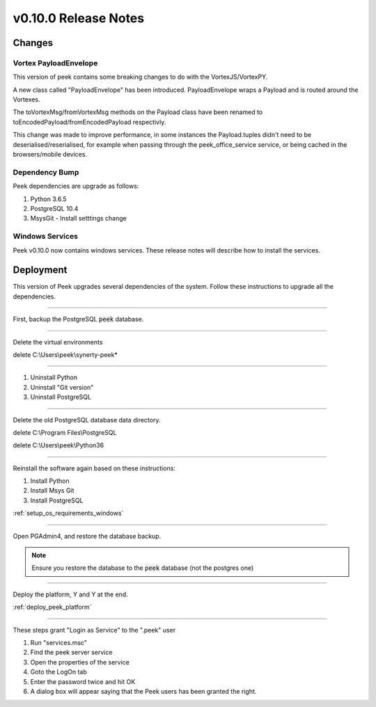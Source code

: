 .. _release_notes_v0_10_0:

=====================
v0.10.0 Release Notes
=====================

Changes
-------

Vortex PayloadEnvelope
``````````````````````

This version of peek contains some breaking changes to do with the VortexJS/VortexPY.

A new class called "PayloadEnvelope" has been introduced. PayloadEnvelope wraps a Payload
and is routed around the Vortexes.

The toVortexMsg/fromVortexMsg methods on the Payload class have been renamed to
toEncodedPayload/fromEncodedPayload respectivly.

This change was made to improve performance, in some instances the Payload.tuples didn't
need to be deserialised/reserialised, for example when passing through the peek_office_service
service, or being cached in the browsers/mobile devices.

Dependency Bump
```````````````

Peek dependencies are upgrade as follows:

#.  Python 3.6.5
#.  PostgreSQL 10.4
#.  MsysGit - Install setttings change

Windows Services
````````````````

Peek v0.10.0 now contains windows services. These release notes will describe how to
install the services.

Deployment
----------

This version of Peek upgrades several dependencies of the system. Follow these
instructions to upgrade all the dependencies.

----

First, backup the PostgreSQL :code:`peek` database.

----

Delete the virtual environments

delete C:\\Users\\peek\\synerty-peek*

----

#. Uninstall Python
#. Uninstall "Git version"
#. Uninstall PostgreSQL


----

Delete the old PostgreSQL database data directory.

delete C:\\Program Files\\PostgreSQL

delete C:\\Users\\peek\\Python36

----

Reinstall the software again based on these instructions:

#.  Install Python
#.  Install Msys Git
#.  Install PostgreSQL

:ref:`setup_os_requirements_windows`


----

Open PGAdmin4, and restore the database backup.

.. note:: Ensure you restore the database to the :code:`peek` database
            (not the postgres one)

----

Deploy the platform, Y and Y at the end.

:ref:`deploy_peek_platform`

----

These steps grant "Login as Service" to the ".\peek" user

#.  Run "services.msc"
#.  Find the peek server service
#.  Open the properties of the service
#.  Goto the LogOn tab
#.  Enter the password twice and hit OK
#.  A dialog box will appear saying that the Peek users has been granted the right.


